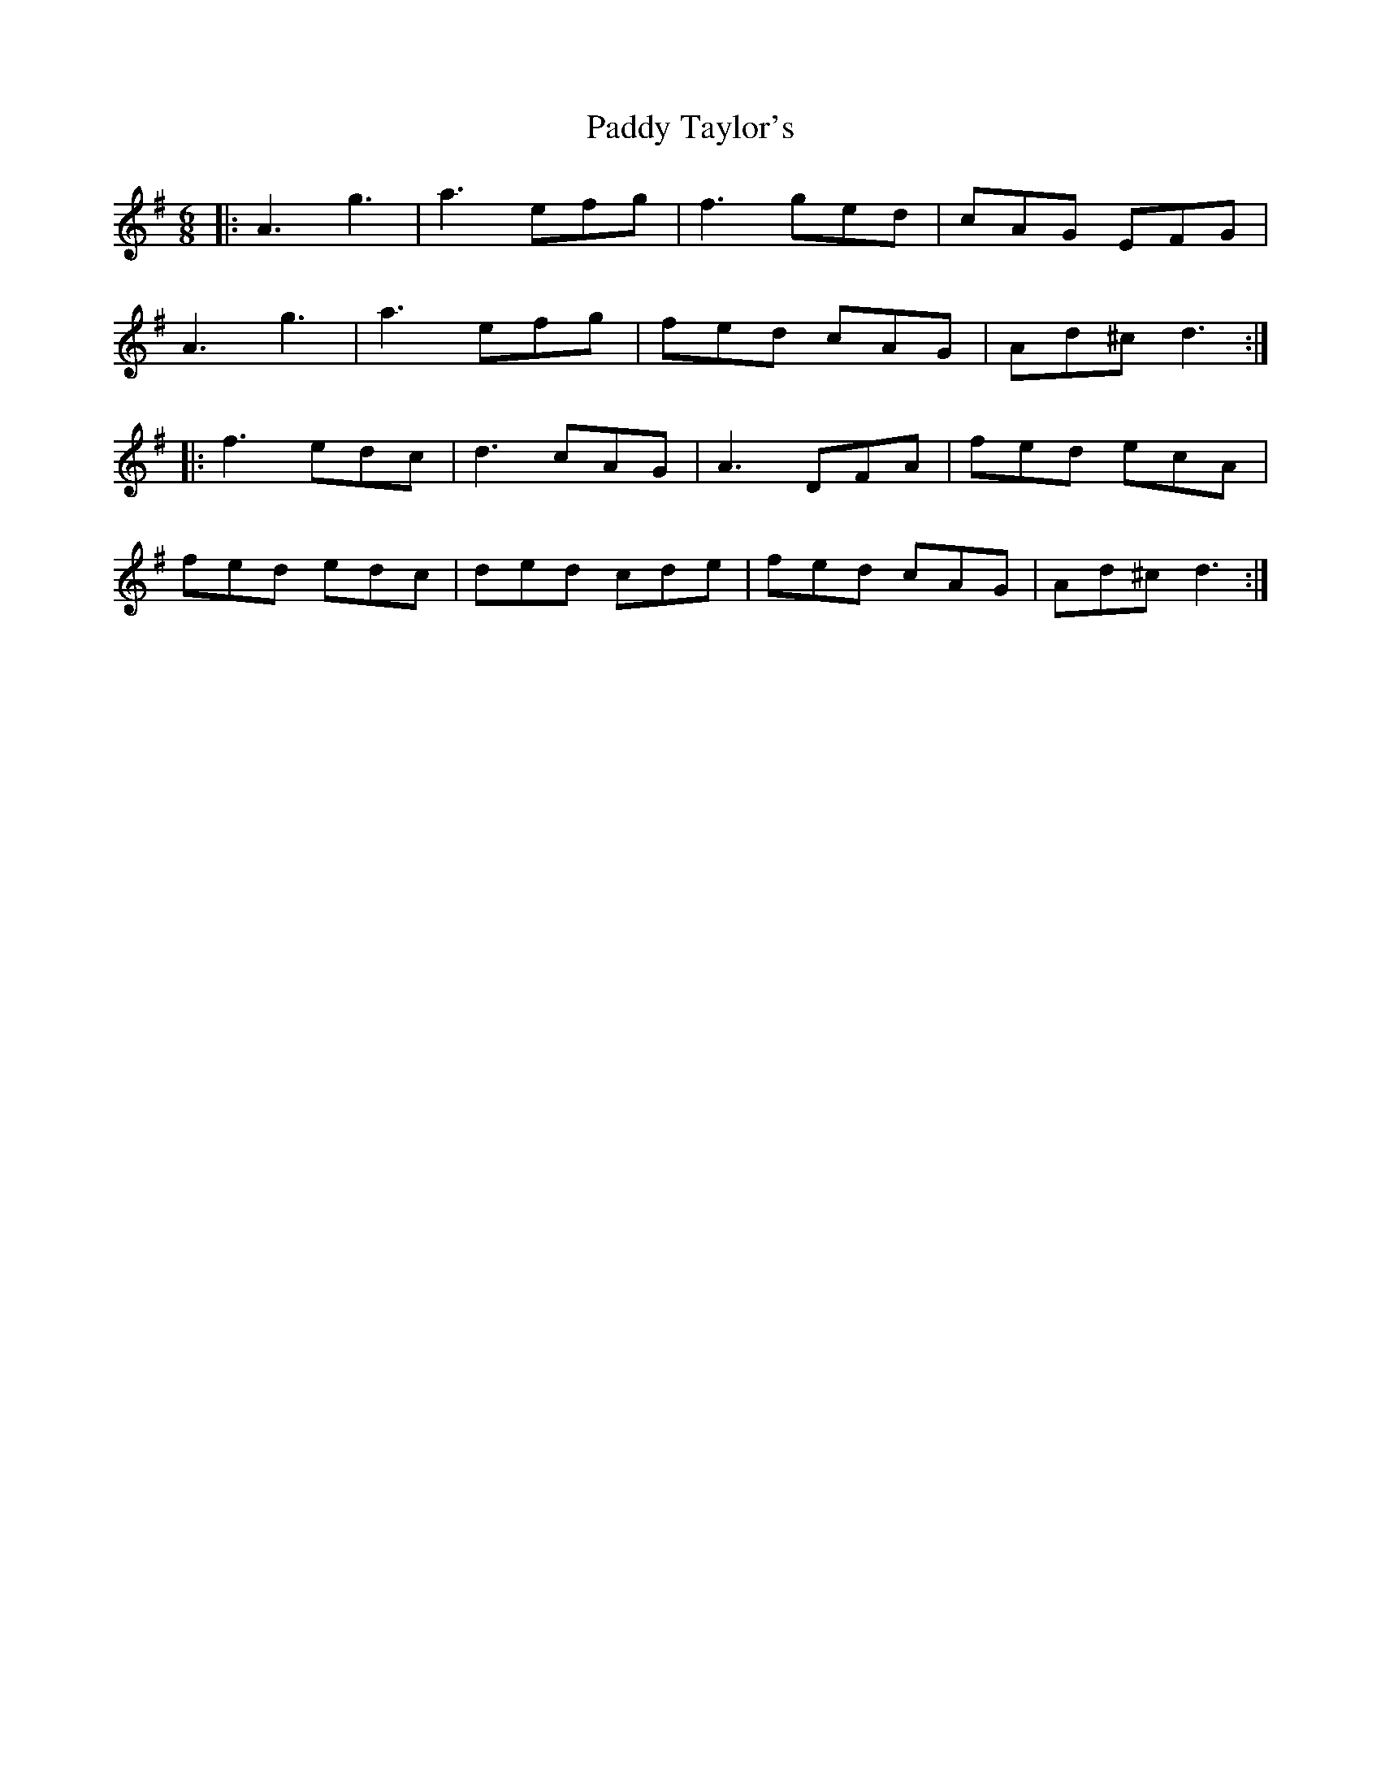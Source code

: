 X: 31472
T: Paddy Taylor's
R: jig
M: 6/8
K: Dmixolydian
|:A3g3|a3 efg|f3 ged|cAG EFG|
A3g3|a3 efg|fed cAG|Ad^c d3:|
|:f3 edc|d3 cAG|A3 DFA|fed ecA|
fed edc|ded cde|fed cAG|Ad^c d3:|


